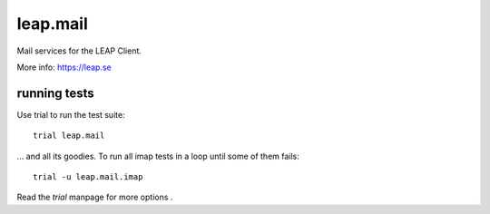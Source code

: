 leap.mail
=========
Mail services for the LEAP Client.

.. image:: https://pypip.in/v/leap.mail/badge.png
        :target: https://crate.io/packages/leap.mail

.. image:: https://readthedocs.org/projects/leapmail/badge/?version=latest
         :target: http://leapmail.readthedocs.org/en/latest/
         :alt: Documentation Status

More info: https://leap.se

running tests
-------------

Use trial to run the test suite::

  trial leap.mail

... and all its goodies. To run all imap tests in a loop until some of them
fails::

  trial -u leap.mail.imap

Read the *trial* manpage for more options .
